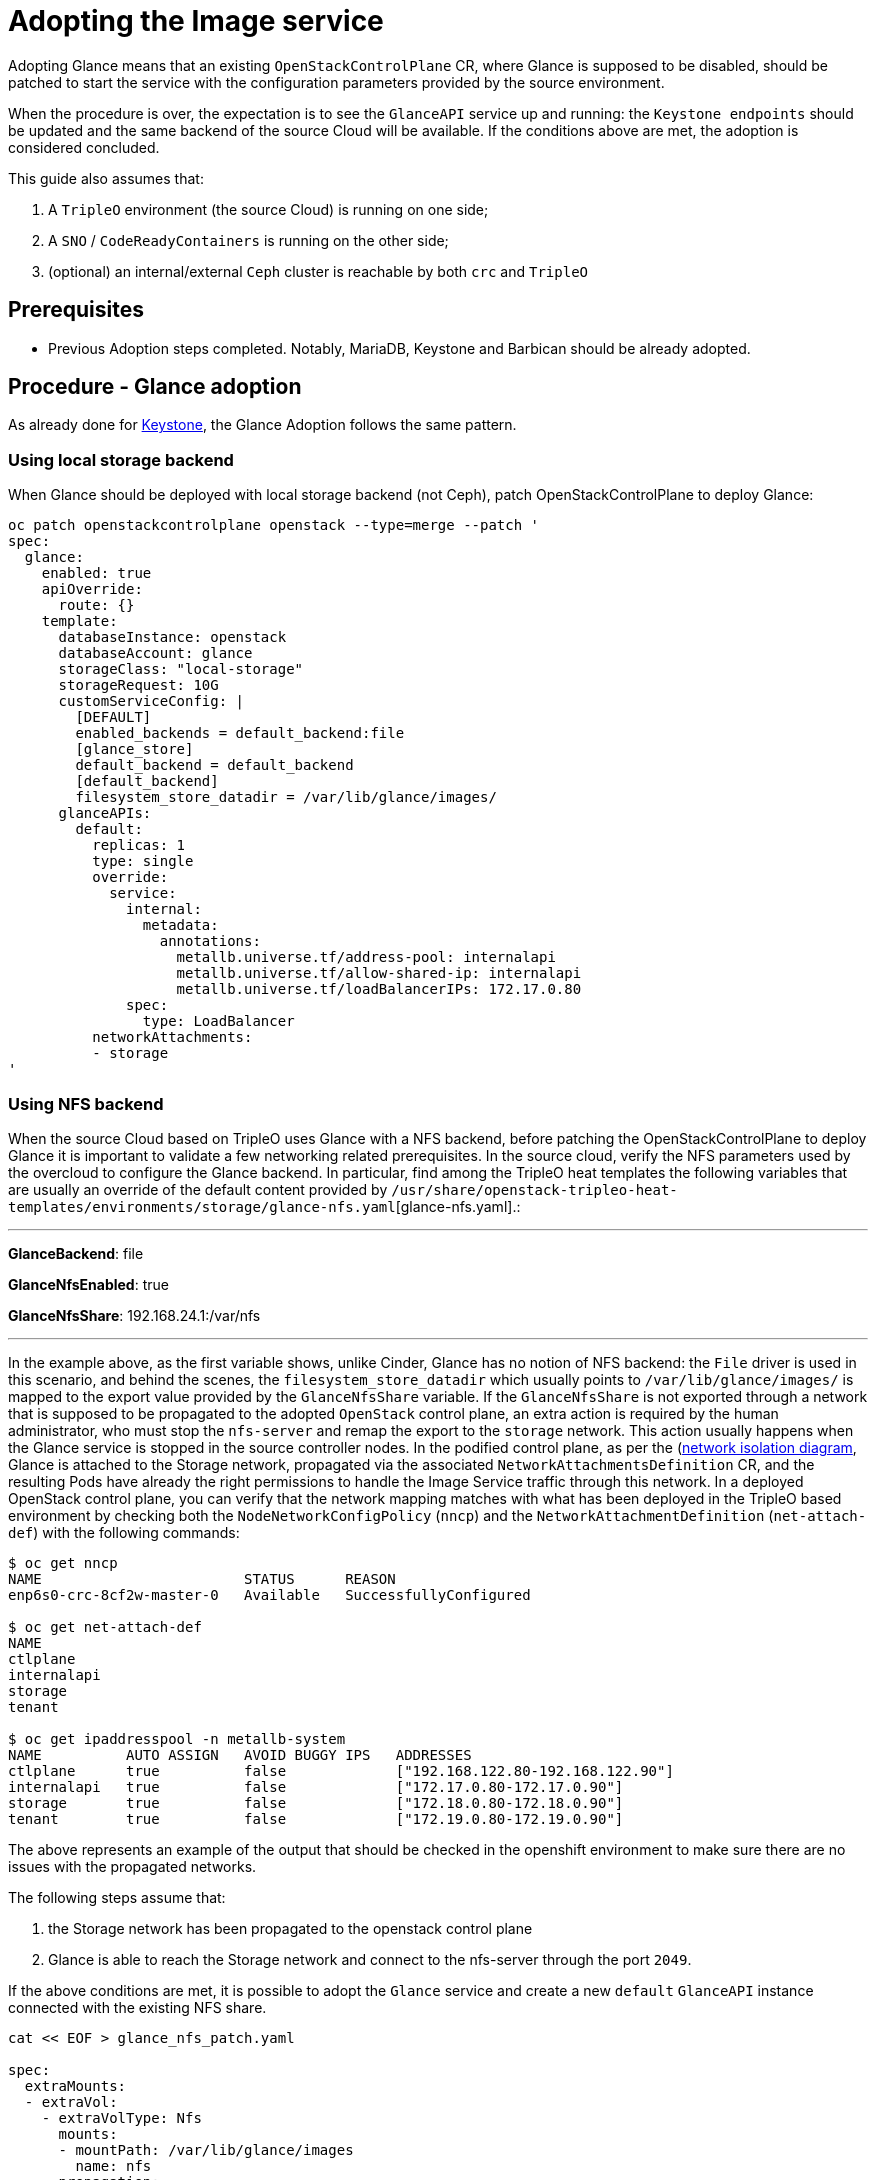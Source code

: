 [id="adopting-the-image-service_{context}"]

//:context: adopting-image-service
//kgilliga: This module might be converted to an assembly, or a procedure as a standalone chapter.
//Check xref context.

= Adopting the Image service

Adopting Glance means that an existing `OpenStackControlPlane` CR, where Glance
is supposed to be disabled, should be patched to start the service with the
configuration parameters provided by the source environment.

When the procedure is over, the expectation is to see the `GlanceAPI` service
up and running: the `Keystone endpoints` should be updated and the same backend
of the source Cloud will be available. If the conditions above are met, the
adoption is considered concluded.

This guide also assumes that:

. A `TripleO` environment (the source Cloud) is running on one side;
. A `SNO` / `CodeReadyContainers` is running on the other side;
. (optional) an internal/external `Ceph` cluster is reachable by both `crc` and
`TripleO`

== Prerequisites

* Previous Adoption steps completed. Notably, MariaDB, Keystone and Barbican
should be already adopted.

== Procedure - Glance adoption

As already done for https://github.com/openstack-k8s-operators/data-plane-adoption/blob/main/keystone_adoption.md[Keystone], the Glance Adoption follows the same pattern.

=== Using local storage backend

When Glance should be deployed with local storage backend (not Ceph),
patch OpenStackControlPlane to deploy Glance:

----
oc patch openstackcontrolplane openstack --type=merge --patch '
spec:
  glance:
    enabled: true
    apiOverride:
      route: {}
    template:
      databaseInstance: openstack
      databaseAccount: glance
      storageClass: "local-storage"
      storageRequest: 10G
      customServiceConfig: |
        [DEFAULT]
        enabled_backends = default_backend:file
        [glance_store]
        default_backend = default_backend
        [default_backend]
        filesystem_store_datadir = /var/lib/glance/images/
      glanceAPIs:
        default:
          replicas: 1
          type: single
          override:
            service:
              internal:
                metadata:
                  annotations:
                    metallb.universe.tf/address-pool: internalapi
                    metallb.universe.tf/allow-shared-ip: internalapi
                    metallb.universe.tf/loadBalancerIPs: 172.17.0.80
              spec:
                type: LoadBalancer
          networkAttachments:
          - storage
'
----

=== Using NFS backend

When the source Cloud based on TripleO uses Glance with a NFS backend, before
patching the OpenStackControlPlane to deploy Glance it is important to validate
a few networking related prerequisites.
In the source cloud, verify the NFS parameters used by the overcloud to configure
the Glance backend.
In particular, find among the TripleO heat templates the following variables that are usually an override of the default content provided by
`/usr/share/openstack-tripleo-heat-templates/environments/storage/glance-nfs.yaml`[glance-nfs.yaml].:

---

**GlanceBackend**: file

**GlanceNfsEnabled**: true

**GlanceNfsShare**: 192.168.24.1:/var/nfs

---

In the example above, as the first variable shows, unlike Cinder, Glance has no
notion of NFS backend: the `File` driver is used in this scenario, and behind the
scenes, the `filesystem_store_datadir` which usually points to `/var/lib/glance/images/`
is mapped to the export value provided by the `GlanceNfsShare` variable.
If the `GlanceNfsShare` is not exported through a network that is supposed to be
propagated to the adopted `OpenStack` control plane, an extra action is required
by the human administrator, who must stop the `nfs-server` and remap the export
to the `storage` network. This action usually happens when the Glance service is
stopped in the source controller nodes.
In the podified control plane, as per the
(https://github.com/openstack-k8s-operators/docs/blob/main/images/network_diagram.jpg)[network isolation diagram],
Glance is attached to the Storage network, propagated via the associated
`NetworkAttachmentsDefinition` CR, and the resulting Pods have already the right
permissions to handle the Image Service traffic through this network.
In a deployed OpenStack control plane, you can verify that the network mapping
matches with what has been deployed in the TripleO based environment by checking
both the `NodeNetworkConfigPolicy` (`nncp`) and the `NetworkAttachmentDefinition`
(`net-attach-def`) with the following commands:

```
$ oc get nncp
NAME                        STATUS      REASON
enp6s0-crc-8cf2w-master-0   Available   SuccessfullyConfigured

$ oc get net-attach-def
NAME
ctlplane
internalapi
storage
tenant

$ oc get ipaddresspool -n metallb-system
NAME          AUTO ASSIGN   AVOID BUGGY IPS   ADDRESSES
ctlplane      true          false             ["192.168.122.80-192.168.122.90"]
internalapi   true          false             ["172.17.0.80-172.17.0.90"]
storage       true          false             ["172.18.0.80-172.18.0.90"]
tenant        true          false             ["172.19.0.80-172.19.0.90"]
```

The above represents an example of the output that should be checked in the
openshift environment to make sure there are no issues with the propagated
networks.

The following steps assume that:

1. the Storage network has been propagated to the openstack control plane
2. Glance is able to reach the Storage network and connect to the nfs-server
   through the port `2049`.

If the above conditions are met, it is possible to adopt the `Glance` service
and create a new `default` `GlanceAPI` instance connected with the existing
NFS share.

----
cat << EOF > glance_nfs_patch.yaml

spec:
  extraMounts:
  - extraVol:
    - extraVolType: Nfs
      mounts:
      - mountPath: /var/lib/glance/images
        name: nfs
      propagation:
      - Glance
      volumes:
      - name: nfs
        nfs:
          path: /var/nfs
          server: 172.17.3.20
    name: r1
    region: r1
  glance:
    enabled: true
    template:
      databaseInstance: openstack
      customServiceConfig: |
         [DEFAULT]
         enabled_backends = default_backend:file
         [glance_store]
         default_backend = default_backend
         [default_backend]
         filesystem_store_datadir = /var/lib/glance/images/
      storageClass: "local-storage"
      storageRequest: 10G
      glanceAPIs:
        default:
          replicas: 1
          type: single
          override:
            service:
              internal:
                metadata:
                  annotations:
                    metallb.universe.tf/address-pool: internalapi
                    metallb.universe.tf/allow-shared-ip: internalapi
                    metallb.universe.tf/loadBalancerIPs: 172.17.0.80
              spec:
                type: LoadBalancer
          networkAttachments:
          - storage
EOF
----

*Note*:

Replace in `glance_nfs_patch.yaml` the `nfs/server` ip address with the IP used
to reach the `nfs-server` and make sure the `nfs/path` points to the exported
path in the `nfs-server`.

Patch OpenStackControlPlane to deploy Glance with a NFS backend:

----
oc patch openstackcontrolplane openstack --type=merge --patch-file glance_nfs_patch.yaml
----

When GlanceAPI is active, you can see a single API instance:

```
$ oc get pods -l service=glance
NAME                      READY   STATUS    RESTARTS
glance-default-single-0   3/3     Running   0
```

and the description of the pod must report:

```
Mounts:
...
  nfs:
    Type:      NFS (an NFS mount that lasts the lifetime of a pod)
    Server:    {{ server ip address }}
    Path:      {{ nfs export path }}
    ReadOnly:  false
...
```

It is also possible to double check the mountpoint by running the following:

```
oc rsh -c glance-api glance-default-single-0

sh-5.1# mount
...
...
{{ ip address }}:/var/nfs on /var/lib/glance/images type nfs4 (rw,relatime,vers=4.2,rsize=1048576,wsize=1048576,namlen=255,hard,proto=tcp,timeo=600,retrans=2,sec=sys,clientaddr=172.18.0.5,local_lock=none,addr=172.18.0.5)
...
...
```

You can run an `openstack image create` command and double check, on the NFS
node, the uuid has been created in the exported directory.

For example:

```
$ oc rsh openstackclient
$ openstack image list

sh-5.1$  curl -L -o /tmp/cirros-0.5.2-x86_64-disk.img http://download.cirros-cloud.net/0.5.2/cirros-0.5.2-x86_64-disk.img
...
...

sh-5.1$ openstack image create --container-format bare --disk-format raw --file /tmp/cirros-0.5.2-x86_64-disk.img cirros
...
...

sh-5.1$ openstack image list
+--------------------------------------+--------+--------+
| ID                                   | Name   | Status |
+--------------------------------------+--------+--------+
| 634482ca-4002-4a6d-b1d5-64502ad02630 | cirros | active |
+--------------------------------------+--------+--------+
```

On the nfs-server node, the same `uuid` is in the exported `/var/nfs`:

```
$ ls /var/nfs/
634482ca-4002-4a6d-b1d5-64502ad02630
```

=== Using Ceph storage backend

If a Ceph backend is used, the `customServiceConfig` parameter should
be used to inject the right configuration to the `GlanceAPI` instance.

Make sure the Ceph-related secret (`ceph-conf-files`) was created in
the `openstack` namespace and that the `extraMounts` property of the
`OpenStackControlPlane` CR has been configured properly. These tasks
are described in an earlier Adoption step xref:configuring-a-ceph-backend_{context}[Configuring a Ceph backend].

----
cat << EOF > glance_patch.yaml
spec:
  glance:
    enabled: true
    template:
      databaseInstance: openstack
      customServiceConfig: |
        [DEFAULT]
        enabled_backends=default_backend:rbd
        [glance_store]
        default_backend=default_backend
        [default_backend]
        rbd_store_ceph_conf=/etc/ceph/ceph.conf
        rbd_store_user=openstack
        rbd_store_pool=images
        store_description=Ceph glance store backend.
      storageClass: "local-storage"
      storageRequest: 10G
      glanceAPIs:
        default:
          replicas: 1
          override:
            service:
              internal:
                metadata:
                  annotations:
                    metallb.universe.tf/address-pool: internalapi
                    metallb.universe.tf/allow-shared-ip: internalapi
                    metallb.universe.tf/loadBalancerIPs: 172.17.0.80
              spec:
                type: LoadBalancer
          networkAttachments:
          - storage
EOF
----

If you have previously backup your OpenStack services configuration file from the old environment:
xref:pulling-the-openstack-configuration_{context}[Pulling the OpenStack configuration] you can use os-diff to compare and make sure the configuration is correct.

----
pushd os-diff
./os-diff cdiff --service glance -c /tmp/collect_tripleo_configs/glance/etc/glance/glance-api.conf -o glance_patch.yaml
----

This will produce the difference between both ini configuration files.

Patch OpenStackControlPlane to deploy Glance with Ceph backend:

----
oc patch openstackcontrolplane openstack --type=merge --patch-file glance_patch.yaml
----

== Post-checks

=== Test the glance service from the OpenStack CLI


You can compare and make sure the configuration has been correctly applied to the glance pods by running

----
./os-diff cdiff --service glance -c /etc/glance/glance.conf.d/02-config.conf  -o glance_patch.yaml --frompod -p glance-api
----

If no line appear, then the configuration is correctly done.

Inspect the resulting glance pods:

----
GLANCE_POD=`oc get pod |grep glance-default-external-0 | cut -f 1 -d' '`
oc exec -t $GLANCE_POD -c glance-api -- cat /etc/glance/glance.conf.d/02-config.conf

[DEFAULT]
enabled_backends=default_backend:rbd
[glance_store]
default_backend=default_backend
[default_backend]
rbd_store_ceph_conf=/etc/ceph/ceph.conf
rbd_store_user=openstack
rbd_store_pool=images
store_description=Ceph glance store backend.

oc exec -t $GLANCE_POD -c glance-api -- ls /etc/ceph
ceph.client.openstack.keyring
ceph.conf
----

Ceph secrets are properly mounted, at this point let's move to the OpenStack
CLI and check the service is active and the endpoints are properly updated.

----
(openstack)$ service list | grep image

| fc52dbffef36434d906eeb99adfc6186 | glance    | image        |

(openstack)$ endpoint list | grep image

| 569ed81064f84d4a91e0d2d807e4c1f1 | regionOne | glance       | image        | True    | internal  | http://glance-internal-openstack.apps-crc.testing   |
| 5843fae70cba4e73b29d4aff3e8b616c | regionOne | glance       | image        | True    | public    | http://glance-public-openstack.apps-crc.testing     |
| 709859219bc24ab9ac548eab74ad4dd5 | regionOne | glance       | image        | True    | admin     | http://glance-admin-openstack.apps-crc.testing      |
----

Check that the images that you previously listed in the source Cloud are available in the adopted service:

----
(openstack)$ image list
+--------------------------------------+--------+--------+
| ID                                   | Name   | Status |
+--------------------------------------+--------+--------+
| c3158cad-d50b-452f-bec1-f250562f5c1f | cirros | active |
+--------------------------------------+--------+--------+
----

=== Image upload

You can test that an image can be created on the adopted service.

----
(openstack)$ alias openstack="oc exec -t openstackclient -- openstack"
(openstack)$ curl -L -o /tmp/cirros-0.5.2-x86_64-disk.img http://download.cirros-cloud.net/0.5.2/cirros-0.5.2-x86_64-disk.img
    qemu-img convert -O raw /tmp/cirros-0.5.2-x86_64-disk.img /tmp/cirros-0.5.2-x86_64-disk.img.raw
    openstack image create --container-format bare --disk-format raw --file /tmp/cirros-0.5.2-x86_64-disk.img.raw cirros2
    openstack image list
  % Total    % Received % Xferd  Average Speed   Time    Time     Time  Current
                                 Dload  Upload   Total   Spent    Left  Speed
100   273  100   273    0     0   1525      0 --:--:-- --:--:-- --:--:--  1533
  0     0    0     0    0     0      0      0 --:--:-- --:--:-- --:--:--     0
100 15.5M  100 15.5M    0     0  17.4M      0 --:--:-- --:--:-- --:--:-- 17.4M

+------------------+--------------------------------------------------------------------------------------------------------------------------------------------+
| Field            | Value                                                                                                                                      |
+------------------+--------------------------------------------------------------------------------------------------------------------------------------------+
| container_format | bare                                                                                                                                       |
| created_at       | 2023-01-31T21:12:56Z                                                                                                                       |
| disk_format      | raw                                                                                                                                        |
| file             | /v2/images/46a3eac1-7224-40bc-9083-f2f0cd122ba4/file                                                                                       |
| id               | 46a3eac1-7224-40bc-9083-f2f0cd122ba4                                                                                                       |
| min_disk         | 0                                                                                                                                          |
| min_ram          | 0                                                                                                                                          |
| name             | cirros                                                                                                                                     |
| owner            | 9f7e8fdc50f34b658cfaee9c48e5e12d                                                                                                           |
| properties       | os_hidden='False', owner_specified.openstack.md5='', owner_specified.openstack.object='images/cirros', owner_specified.openstack.sha256='' |
| protected        | False                                                                                                                                      |
| schema           | /v2/schemas/image                                                                                                                          |
| status           | queued                                                                                                                                     |
| tags             |                                                                                                                                            |
| updated_at       | 2023-01-31T21:12:56Z                                                                                                                       |
| visibility       | shared                                                                                                                                     |
+------------------+--------------------------------------------------------------------------------------------------------------------------------------------+

+--------------------------------------+--------+--------+
| ID                                   | Name   | Status |
+--------------------------------------+--------+--------+
| 46a3eac1-7224-40bc-9083-f2f0cd122ba4 | cirros2| active |
| c3158cad-d50b-452f-bec1-f250562f5c1f | cirros | active |
+--------------------------------------+--------+--------+


(openstack)$ oc rsh ceph
sh-4.4$ ceph -s
r  cluster:
    id:     432d9a34-9cee-4109-b705-0c59e8973983
    health: HEALTH_OK

  services:
    mon: 1 daemons, quorum a (age 4h)
    mgr: a(active, since 4h)
    osd: 1 osds: 1 up (since 4h), 1 in (since 4h)

  data:
    pools:   5 pools, 160 pgs
    objects: 46 objects, 224 MiB
    usage:   247 MiB used, 6.8 GiB / 7.0 GiB avail
    pgs:     160 active+clean

sh-4.4$ rbd -p images ls
46a3eac1-7224-40bc-9083-f2f0cd122ba4
c3158cad-d50b-452f-bec1-f250562f5c1f
----
